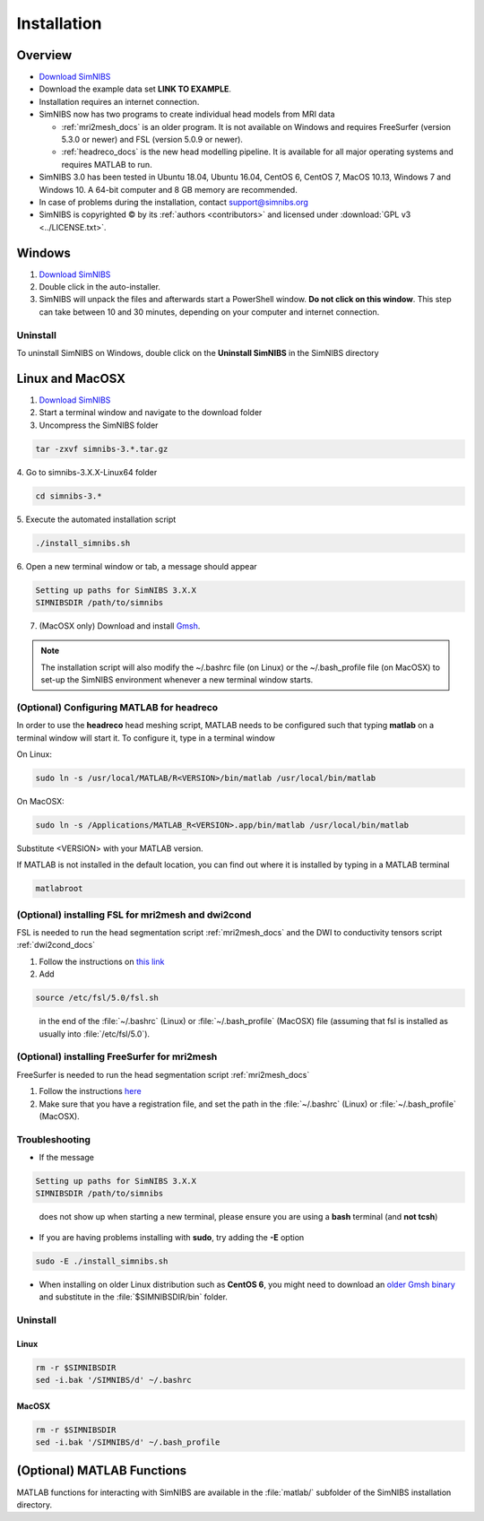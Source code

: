 .. _installation:

Installation
=============

Overview
---------

* `Download SimNIBS <http://simnibs.drcmr.dk/>`_

* Download the example data set **LINK TO EXAMPLE**. 

* Installation requires an internet connection.

* SimNIBS now has two programs to create individual head models from MRI data

  * :ref:`mri2mesh_docs` is an older program. It is not available on Windows and requires
    FreeSurfer (version 5.3.0 or newer) and FSL (version 5.0.9 or newer).
  * :ref:`headreco_docs` is the new head modelling pipeline. It is available for all major
    operating systems and requires MATLAB to run.

* SimNIBS 3.0 has been tested in Ubuntu 18.04, Ubuntu 16.04, CentOS 6, CentOS 7, MacOS 10.13, Windows 7 and Windows 10. A 64-bit computer and 8 GB memory are recommended.

* In case of problems during the installation, contact support@simnibs.org


* SimNIBS is copyrighted |copy| by its :ref:`authors <contributors>` and licensed under :download:`GPL v3 <../LICENSE.txt>`.

.. |copy|   unicode:: U+000A9 .. COPYRIGHT SIGN

Windows
--------
1. `Download SimNIBS <http://simnibs.drcmr.dk/>`_
2. Double click in the auto-installer.
3. SimNIBS will unpack the files and afterwards start a PowerShell window. **Do not
   click on this window**. This step can take between 10 and 30 minutes, depending on
   your computer and internet connection.

Uninstall
'''''''''''

To uninstall SimNIBS on Windows, double click on the **Uninstall SimNIBS** in the SimNIBS directory

Linux and MacOSX
------------------

1. `Download SimNIBS <http://simnibs.drcmr.dk/>`_
2. Start a terminal window and navigate to the download folder
3. Uncompress the SimNIBS folder

.. code-block:: bash

      tar -zxvf simnibs-3.*.tar.gz

\
4. Go to simnibs-3.X.X-Linux64 folder

.. code-block:: bash

      cd simnibs-3.*

\
5. Execute the automated installation script

.. code-block:: bash

      ./install_simnibs.sh

\
6. Open a new terminal window or tab, a message should appear

.. code-block:: text

      Setting up paths for SimNIBS 3.X.X
      SIMNIBSDIR /path/to/simnibs

\

7. (MacOSX only) Download and install `Gmsh <http://gmsh.info/>`_.

.. note:: The installation script will also modify the ~/.bashrc file (on Linux) or the ~/.bash_profile file (on MacOSX) to set-up the SimNIBS environment whenever a new terminal window starts.


.. _matlab_headreco:

(Optional) Configuring MATLAB for **headreco**
'''''''''''''''''''''''''''''''''''''''''''''''''

In order to use the **headreco** head meshing script, MATLAB needs to be configured such that typing **matlab** on a terminal window will start it.
To configure it, type in a terminal window

On Linux:

.. code-block:: text

   sudo ln -s /usr/local/MATLAB/R<VERSION>/bin/matlab /usr/local/bin/matlab

On MacOSX:

.. code-block:: text

   sudo ln -s /Applications/MATLAB_R<VERSION>.app/bin/matlab /usr/local/bin/matlab

Substitute <VERSION> with your MATLAB version.

If MATLAB is not installed in the default location, you can find out where it is installed by typing in a MATLAB terminal

.. code-block:: text

   matlabroot

(Optional) installing FSL for **mri2mesh** and **dwi2cond**
'''''''''''''''''''''''''''''''''''''''''''''''''''''''''''''

FSL is needed to run the head segmentation script :ref:`mri2mesh_docs` and the DWI to conductivity tensors script :ref:`dwi2cond_docs`

1. Follow the instructions on `this link <http://fsl.fmrib.ox.ac.uk/fsl/fslwiki/FslInstallation>`_

2. Add

.. code-block:: text

   source /etc/fsl/5.0/fsl.sh

\
  in the end of the :file:`~/.bashrc` (Linux) or :file:`~/.bash_profile` (MacOSX) file (assuming that fsl is installed as usually into :file:`/etc/fsl/5.0`).


(Optional) installing FreeSurfer for **mri2mesh**
''''''''''''''''''''''''''''''''''''''''''''''''''

FreeSurfer is needed to run the head segmentation script :ref:`mri2mesh_docs`

1. Follow the instructions `here <http://freesurfer.net/fswiki/DownloadAndInstall>`_

2. Make sure that you have a registration file, and set the path in the :file:`~/.bashrc` (Linux) or :file:`~/.bash_profile` (MacOSX).




Troubleshooting
''''''''''''''''

* If the message

.. code-block:: text

      Setting up paths for SimNIBS 3.X.X
      SIMNIBSDIR /path/to/simnibs

\

  does not show up when starting a new terminal, please ensure you are using a **bash** terminal (and **not tcsh**)  

* If you are having problems installing with **sudo**, try adding the **-E** option

.. code-block:: bash

      sudo -E ./install_simnibs.sh

\

* When installing on older Linux distribution such as **CentOS 6**, you might need to
  download an `older Gmsh binary <gmsh.info/bin/Linux/gmsh-2.16.0-Linux64.tgz>`_ and
  substitute in the :file:`$SIMNIBSDIR/bin` folder.

Uninstall
'''''''''

Linux
^^^^^^
.. code-block:: bash

  rm -r $SIMNIBSDIR
  sed -i.bak '/SIMNIBS/d' ~/.bashrc

\


MacOSX
^^^^^^^
.. code-block:: bash

  rm -r $SIMNIBSDIR
  sed -i.bak '/SIMNIBS/d' ~/.bash_profile

\


(Optional) MATLAB Functions
-----------------------------

MATLAB functions for interacting with SimNIBS are available in the :file:`matlab/` subfolder of the SimNIBS installation directory.

